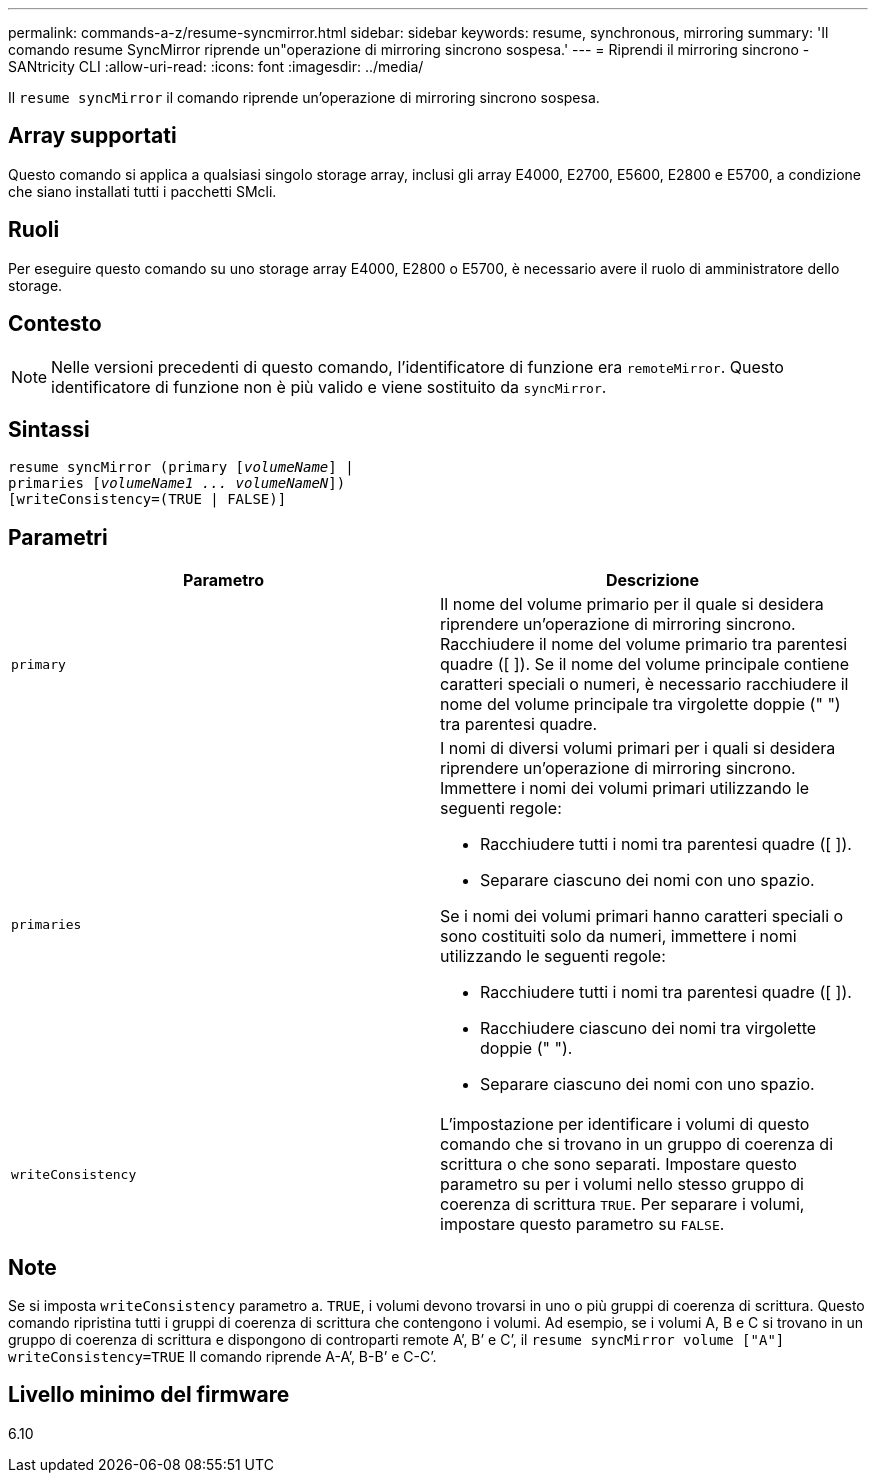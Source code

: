 ---
permalink: commands-a-z/resume-syncmirror.html 
sidebar: sidebar 
keywords: resume, synchronous, mirroring 
summary: 'Il comando resume SyncMirror riprende un"operazione di mirroring sincrono sospesa.' 
---
= Riprendi il mirroring sincrono - SANtricity CLI
:allow-uri-read: 
:icons: font
:imagesdir: ../media/


[role="lead"]
Il `resume syncMirror` il comando riprende un'operazione di mirroring sincrono sospesa.



== Array supportati

Questo comando si applica a qualsiasi singolo storage array, inclusi gli array E4000, E2700, E5600, E2800 e E5700, a condizione che siano installati tutti i pacchetti SMcli.



== Ruoli

Per eseguire questo comando su uno storage array E4000, E2800 o E5700, è necessario avere il ruolo di amministratore dello storage.



== Contesto

[NOTE]
====
Nelle versioni precedenti di questo comando, l'identificatore di funzione era `remoteMirror`. Questo identificatore di funzione non è più valido e viene sostituito da `syncMirror`.

====


== Sintassi

[source, cli, subs="+macros"]
----
resume syncMirror (primary pass:quotes[[_volumeName_]] |
primaries pass:quotes[[_volumeName1 ... volumeNameN_]])
[writeConsistency=(TRUE | FALSE)]
----


== Parametri

|===
| Parametro | Descrizione 


 a| 
`primary`
 a| 
Il nome del volume primario per il quale si desidera riprendere un'operazione di mirroring sincrono. Racchiudere il nome del volume primario tra parentesi quadre ([ ]). Se il nome del volume principale contiene caratteri speciali o numeri, è necessario racchiudere il nome del volume principale tra virgolette doppie (" ") tra parentesi quadre.



 a| 
`primaries`
 a| 
I nomi di diversi volumi primari per i quali si desidera riprendere un'operazione di mirroring sincrono. Immettere i nomi dei volumi primari utilizzando le seguenti regole:

* Racchiudere tutti i nomi tra parentesi quadre ([ ]).
* Separare ciascuno dei nomi con uno spazio.


Se i nomi dei volumi primari hanno caratteri speciali o sono costituiti solo da numeri, immettere i nomi utilizzando le seguenti regole:

* Racchiudere tutti i nomi tra parentesi quadre ([ ]).
* Racchiudere ciascuno dei nomi tra virgolette doppie (" ").
* Separare ciascuno dei nomi con uno spazio.




 a| 
`writeConsistency`
 a| 
L'impostazione per identificare i volumi di questo comando che si trovano in un gruppo di coerenza di scrittura o che sono separati. Impostare questo parametro su per i volumi nello stesso gruppo di coerenza di scrittura `TRUE`. Per separare i volumi, impostare questo parametro su `FALSE`.

|===


== Note

Se si imposta `writeConsistency` parametro a. `TRUE`, i volumi devono trovarsi in uno o più gruppi di coerenza di scrittura. Questo comando ripristina tutti i gruppi di coerenza di scrittura che contengono i volumi. Ad esempio, se i volumi A, B e C si trovano in un gruppo di coerenza di scrittura e dispongono di controparti remote A`', B`' e C`', il `resume syncMirror volume ["A"] writeConsistency=TRUE` Il comando riprende A-A`', B-B`' e C-C`'.



== Livello minimo del firmware

6.10
